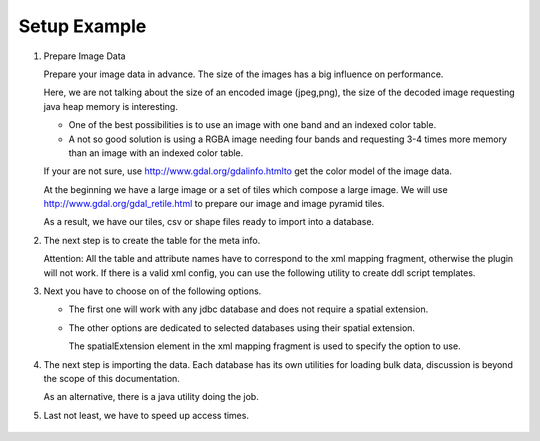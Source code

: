 Setup Example
^^^^^^^^^^^^^

1. Prepare Image Data
   
   Prepare your image data in advance. The size of the images has a big influence on performance.
   
   Here, we are not talking about the size of an encoded image (jpeg,png), the size of the decoded
   image requesting java heap memory is interesting.
   
   * One of the best possibilities is to use an image with one band and  an indexed color table.
   * A not so good solution is using a RGBA image needing four bands and requesting 3-4 times more
     memory than an image with an indexed color table.
   
   If your are not sure, use http://www.gdal.org/gdalinfo.htmlto get the color model of the image data.

   At the beginning we have a large image or a set of tiles which compose a large image. We will use
   http://www.gdal.org/gdal_retile.html to prepare our image and image pyramid tiles.

   .. toctree::
      :maxdepth: 1
      
      prepare

   As a result, we have our tiles, csv or shape files ready to import into a database.

2. The next step is to create the table for the meta info.
   
   Attention: All the table and attribute names have to correspond to the xml mapping fragment,
   otherwise the plugin will not work. If there is a valid xml config, you can use the following
   utility to create ddl script templates.
   
   .. toctree::
      :maxdepth: 1
      
      ddl
      meta

3. Next you have to choose on of the following options.
   
   * The first one will work with any jdbc database and does not require a spatial extension.
     
   .. toctree::
      :maxdepth: 1
      
      jdbc
   
   * The other options are dedicated to selected databases using their spatial extension.
     
     The spatialExtension element in the xml mapping fragment is used to specify the option to use.
     
   .. toctree::
      :maxdepth: 1
      
      db2
      postgis
      mysql
      oracle

4. The next step is importing the data. Each database has its own utilities for loading bulk data,
   discussion is beyond the scope of this documentation.
   
   As an alternative, there is a java utility doing the job.
   
   .. toctree::
      :maxdepth: 1
      
      import

5. Last not least, we have to speed up access times.
   
     .. toctree::
      :maxdepth: 1
      
      performance

